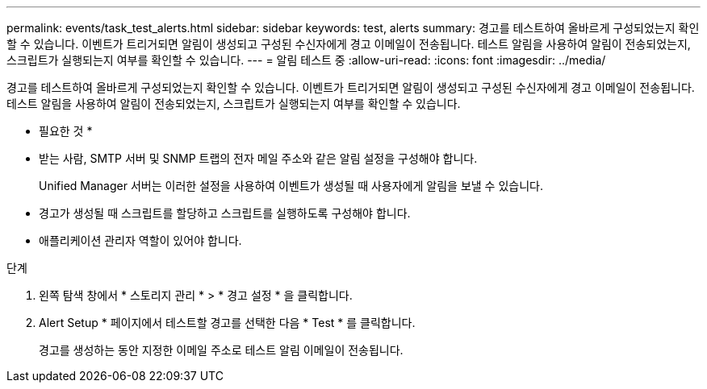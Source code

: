 ---
permalink: events/task_test_alerts.html 
sidebar: sidebar 
keywords: test, alerts 
summary: 경고를 테스트하여 올바르게 구성되었는지 확인할 수 있습니다. 이벤트가 트리거되면 알림이 생성되고 구성된 수신자에게 경고 이메일이 전송됩니다. 테스트 알림을 사용하여 알림이 전송되었는지, 스크립트가 실행되는지 여부를 확인할 수 있습니다. 
---
= 알림 테스트 중
:allow-uri-read: 
:icons: font
:imagesdir: ../media/


[role="lead"]
경고를 테스트하여 올바르게 구성되었는지 확인할 수 있습니다. 이벤트가 트리거되면 알림이 생성되고 구성된 수신자에게 경고 이메일이 전송됩니다. 테스트 알림을 사용하여 알림이 전송되었는지, 스크립트가 실행되는지 여부를 확인할 수 있습니다.

* 필요한 것 *

* 받는 사람, SMTP 서버 및 SNMP 트랩의 전자 메일 주소와 같은 알림 설정을 구성해야 합니다.
+
Unified Manager 서버는 이러한 설정을 사용하여 이벤트가 생성될 때 사용자에게 알림을 보낼 수 있습니다.

* 경고가 생성될 때 스크립트를 할당하고 스크립트를 실행하도록 구성해야 합니다.
* 애플리케이션 관리자 역할이 있어야 합니다.


.단계
. 왼쪽 탐색 창에서 * 스토리지 관리 * > * 경고 설정 * 을 클릭합니다.
. Alert Setup * 페이지에서 테스트할 경고를 선택한 다음 * Test * 를 클릭합니다.
+
경고를 생성하는 동안 지정한 이메일 주소로 테스트 알림 이메일이 전송됩니다.


